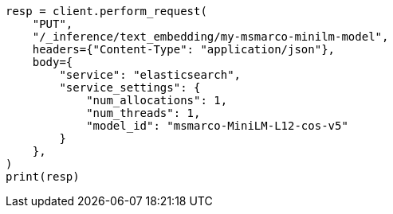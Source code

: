// This file is autogenerated, DO NOT EDIT
// inference/service-elasticsearch.asciidoc:143

[source, python]
----
resp = client.perform_request(
    "PUT",
    "/_inference/text_embedding/my-msmarco-minilm-model",
    headers={"Content-Type": "application/json"},
    body={
        "service": "elasticsearch",
        "service_settings": {
            "num_allocations": 1,
            "num_threads": 1,
            "model_id": "msmarco-MiniLM-L12-cos-v5"
        }
    },
)
print(resp)
----
